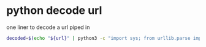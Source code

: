 #+STARTUP: content
* python decode url

one liner to decode a url piped in

#+begin_src sh
decoded=$(echo "${url}" | python3 -c "import sys; from urllib.parse import unquote; print(unquote(sys.stdin.read()));")
#+end_src
